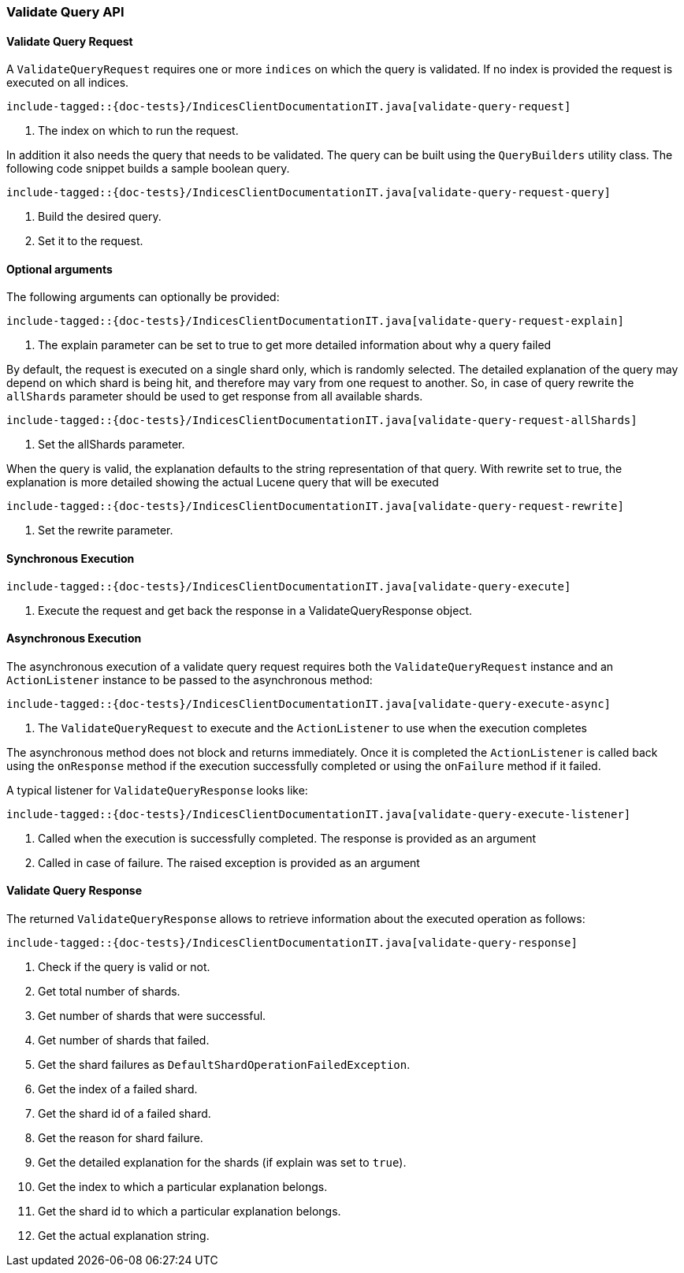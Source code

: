 [[java-rest-high-indices-validate-query]]
=== Validate Query API

[[java-rest-high-indices-validate-query-request]]
==== Validate Query Request

A `ValidateQueryRequest` requires one or more `indices` on which the query is validated. If no index
is provided the request is executed on all indices.

["source","java",subs="attributes,callouts,macros"]
--------------------------------------------------
include-tagged::{doc-tests}/IndicesClientDocumentationIT.java[validate-query-request]
--------------------------------------------------
<1> The index on which to run the request.

In addition it also needs the query that needs to be validated. The query can be built using the `QueryBuilders` utility class.
The following code snippet builds a sample boolean query.

["source","java",subs="attributes,callouts,macros"]
--------------------------------------------------
include-tagged::{doc-tests}/IndicesClientDocumentationIT.java[validate-query-request-query]
--------------------------------------------------
<1> Build the desired query.
<2> Set it to the request.

==== Optional arguments
The following arguments can optionally be provided:

["source","java",subs="attributes,callouts,macros"]
--------------------------------------------------
include-tagged::{doc-tests}/IndicesClientDocumentationIT.java[validate-query-request-explain]
--------------------------------------------------
<1> The explain parameter can be set to true to get more detailed information about why a query failed

By default, the request is executed on a single shard only, which is randomly selected. The detailed explanation of
the query may depend on which shard is being hit, and therefore may vary from one request to another. So, in case of
query rewrite the `allShards` parameter should be used to get response from all available shards.

["source","java",subs="attributes,callouts,macros"]
--------------------------------------------------
include-tagged::{doc-tests}/IndicesClientDocumentationIT.java[validate-query-request-allShards]
--------------------------------------------------
<1> Set the allShards parameter.

When the query is valid, the explanation defaults to the string representation of that query. With rewrite set to true,
the explanation is more detailed showing the actual Lucene query that will be executed

["source","java",subs="attributes,callouts,macros"]
--------------------------------------------------
include-tagged::{doc-tests}/IndicesClientDocumentationIT.java[validate-query-request-rewrite]
--------------------------------------------------
<1> Set the rewrite parameter.

[[java-rest-high-indices-validate-query-sync]]
==== Synchronous Execution

["source","java",subs="attributes,callouts,macros"]
--------------------------------------------------
include-tagged::{doc-tests}/IndicesClientDocumentationIT.java[validate-query-execute]
--------------------------------------------------
<1> Execute the request and get back the response in a ValidateQueryResponse object.

[[java-rest-high-indices-validate-query-async]]
==== Asynchronous Execution

The asynchronous execution of a validate query request requires both the `ValidateQueryRequest`
instance and an `ActionListener` instance to be passed to the asynchronous
method:

["source","java",subs="attributes,callouts,macros"]
--------------------------------------------------
include-tagged::{doc-tests}/IndicesClientDocumentationIT.java[validate-query-execute-async]
--------------------------------------------------
<1> The `ValidateQueryRequest` to execute and the `ActionListener` to use when
the execution completes

The asynchronous method does not block and returns immediately. Once it is
completed the `ActionListener` is called back using the `onResponse` method
if the execution successfully completed or using the `onFailure` method if
it failed.

A typical listener for `ValidateQueryResponse` looks like:

["source","java",subs="attributes,callouts,macros"]
--------------------------------------------------
include-tagged::{doc-tests}/IndicesClientDocumentationIT.java[validate-query-execute-listener]
--------------------------------------------------
<1> Called when the execution is successfully completed. The response is
provided as an argument
<2> Called in case of failure. The raised exception is provided as an argument

[[java-rest-high-indices-validate-query-response]]
==== Validate Query Response

The returned `ValidateQueryResponse` allows to retrieve information about the executed
 operation as follows:

["source","java",subs="attributes,callouts,macros"]
--------------------------------------------------
include-tagged::{doc-tests}/IndicesClientDocumentationIT.java[validate-query-response]
--------------------------------------------------
<1> Check if the query is valid or not.
<2> Get total number of shards.
<3> Get number of shards that were successful.
<4> Get number of shards that failed.
<5> Get the shard failures as `DefaultShardOperationFailedException`.
<6> Get the index of a failed shard.
<7> Get the shard id of a failed shard.
<8> Get the reason for shard failure.
<9> Get the detailed explanation for the shards (if explain was set to `true`).
<10> Get the index to which a particular explanation belongs.
<11> Get the shard id to which a particular explanation belongs.
<12> Get the actual explanation string.